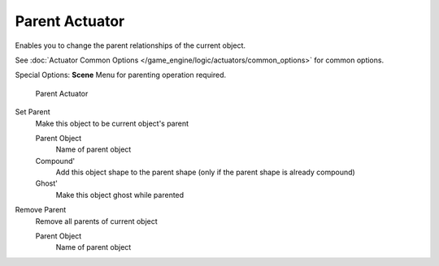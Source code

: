 
***************
Parent Actuator
***************

Enables you to change the parent relationships of the current object.


See :doc:`Actuator Common Options </game_engine/logic/actuators/common_options>` for common options.

Special Options:
**Scene**
Menu for parenting operation required.


.. figure:: /images/BGE_Actuator_Parent.jpg
   :width: 271px

   Parent Actuator


Set Parent
   Make this object to be current object's parent

   Parent Object
      Name of parent object
   Compound'
      Add this object shape to the parent shape (only if the parent shape is already compound)
   Ghost'
      Make this object ghost while parented

Remove Parent
   Remove all parents of current object

   Parent Object
      Name of parent object

